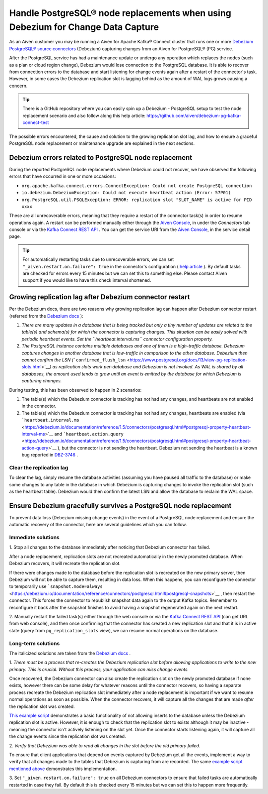 Handle PostgreSQL® node replacements when using Debezium for Change Data Capture
=================================================================================

As an Aiven customer you may be running a Aiven for Apache Kafka® Connect
cluster that runs one or more `Debezium PostgreSQL® source
connectors <https://docs.aiven.io/docs/products/kafka/kafka-connect/howto/debezium-source-connector-pg.html>`__
(Debezium) capturing changes from an Aiven for PostgreSQL® (PG) service.

After the PostgreSQL service has had a maintenance update or undergo any
operation which replaces the nodes (such as a plan or cloud region
change), Debezium would lose connection to the PostgreSQL database. It is able
to recover from connection errors to the database and start listening
for change events again after a restart of the connector's task.
However, in some cases the Debezium replication slot is lagging behind
as the amount of WAL logs grows causing a concern.

.. Tip::
    There is a GitHub repository where you can easily spin up a Debezium -
    PostgreSQL setup to test the node replacement scenario and also follow
    along this help article:
    https://github.com/aiven/debezium-pg-kafka-connect-test

The possible errors encountered, the cause and solution to the growing
replication slot lag, and how to ensure a graceful PostgreSQL node replacement
or maintenance upgrade are explained in the next sections.


Debezium errors related to PostgreSQL node replacement
------------------------------------------------------------------------------

During the reported PostgreSQL node replacements where Debezium could not
recover, we have observed the following errors that have occurred in one
or more occasions:

-  ``org.apache.kafka.connect.errors.ConnectException: Could not create PostgreSQL connection``

-  ``io.debezium.DebeziumException: Could not execute heartbeat action (Error: 57P01)``

-  ``org.PostgreSQL.util.PSQLException: ERROR: replication slot "SLOT_NAME" is active for PID xxxx``

These are all unrecoverable errors, meaning that they require a restart
of the connector task(s) in order to resume operations
again. A restart can be performed manually either through the `Aiven Console <https://console.aiven.io/>`_, in under the `Connectors` tab
console or via the `Kafka Connect REST
API <https://docs.confluent.io/platform/current/connect/references/restapi.html#rest-api-task-restart>`__
. You can get the service URI from the `Aiven Console <https://console.aiven.io/>`_, in the service detail page.

.. image:: /images/products/postgresql/pg-debezium-cdc_image1.png

.. Tip::
    For automatically restarting tasks due to unrecoverable errors, we can
    set ``"_aiven.restart.on.failure": true`` in the connector's
    configuration ( `help
    article <https://help.aiven.io/en/articles/5088396-kafka-connect-auto-restart-on-failures>`__
    ). By default tasks are checked for errors every 15 minutes but we can
    set this to something else. Please contact Aiven support if you would
    like to have this check interval shortened.



Growing replication lag after Debezium connector restart
-----------------------------------------------------------------------------------

Per the Debezium docs, there are two reasons why growing replication lag can happen after Debezium connector restart (referred from the `Debezium
docs <https://debezium.io/documentation/reference/1.5/connectors/postgresql.html#postgresql-wal-disk-space>`__
):

#. *There are many updates in a database that is being tracked but only
   a tiny number of updates are related to the table(s) and schema(s)
   for which the connector is capturing changes. This situation can be
   easily solved with periodic heartbeat events. Set the
   ``heartbeat.interval.ms`` connector configuration property.*

#. *The PostgreSQL instance contains multiple databases and one of them
   is a high-traffic database. Debezium captures changes in another
   database that is low-traffic in comparison to the other database.
   Debezium then cannot confirm the LSN
   (*\ ```confirmed_flush_lsn`` <https://www.postgresql.org/docs/13/view-pg-replication-slots.html>`__\ *)
   as replication slots work per-database and Debezium is not invoked.
   As WAL is shared by all databases, the amount used tends to grow
   until an event is emitted by the database for which Debezium is
   capturing changes.*

During testing, this has been observed to happen in 2 scenarios:

#. The table(s) which the Debezium connector is tracking has not had any
   changes, and heartbeats are not enabled in the connector.

#. The table(s) which the Debezium connector is tracking has not had any
   changes, heartbeats are enabled (via
   ```heartbeat.interval.ms`` <https://debezium.io/documentation/reference/1.5/connectors/postgresql.html#postgresql-property-heartbeat-interval-ms>`__
   and
   ```heartbeat.action.query`` <https://debezium.io/documentation/reference/1.5/connectors/postgresql.html#postgresql-property-heartbeat-action-query>`__
   ), but the connector is not sending the heartbeat. Debezium not
   sending the heartbeat is a known bug reported in
   `DBZ-3746 <https://issues.redhat.com/browse/DBZ-3746>`__ .

.. _h_7415120456:

Clear the replication lag
~~~~~~~~~~~~~~~~~~~~~~~~~~~~

To clear the lag, simply resume the database activities (assuming you
have paused all traffic to the database) or make some changes to any
table in the database in which Debezium is capturing changes to invoke
the replication slot (such as the heartbeat table). Debezium would then
confirm the latest LSN and allow the database to reclaim the WAL space.

.. _h_b915a23266:

Ensure Debezium gracefully survives a PostgreSQL node replacement
-----------------------------------------------------------------

To prevent data loss (Debezium missing change events) in the event of a
PostgreSQL node replacement and ensure the automatic recovery of the
connector, here are several guidelines which you can follow.

.. _h_a711a06482:

Immediate solutions
~~~~~~~~~~~~~~~~~~~

1. Stop all changes to the database immediately after noticing that
Debezium connector has failed.

After a node replacement, replication slots are not recreated
automatically in the newly promoted database. When Debezium recovers, it
will recreate the replication slot.

If there were changes made to the database before the replication slot
is recreated on the new primary server, then Debezium will not be able
to capture them, resulting in data loss. When this happens, you can
reconfigure the connector to temporarily use
```snapshot.mode=always`` <https://debezium.io/documentation/reference/connectors/postgresql.html#postgresql-snapshots>`__
, then restart the connector. This forces the connector to republish
snapshot data again to the output Kafka topics. Remember to reconfigure
it back after the snapshot finishes to avoid having a snapshot
regenerated again on the next restart.

2. Manually restart the failed task(s) either through the web console or
via the `Kafka Connect REST
API <https://docs.confluent.io/platform/current/connect/references/restapi.html#rest-api-task-restart>`__
(can get URL from web console), and then once confirming that the
connector has created a new replication slot and that it is in active
state (query from ``pg_replication_slots`` view), we can resume normal
operations on the database.

.. _h_c8ff38deed:

Long-term solutions
~~~~~~~~~~~~~~~~~~~

The italicized solutions are taken from the `Debezium
docs <https://debezium.io/documentation/reference/1.5/connectors/postgresql.html#postgresql-cluster-failures>`__
.

1. *There must be a process that re-creates the Debezium replication
slot before allowing applications to write to the new primary. This is
crucial. Without this process, your application can miss change events.*

Once recovered, the Debezium connector can also create the replication
slot on the newly promoted database if none exists, however there can be
some delay for whatever reasons until the connector recovers, so having
a separate process recreate the Debezium replication slot immediately
after a node replacement is important if we want to resume normal
operations as soon as possible. When the connector recovers, it will
capture all the changes that are made *after* the replication slot was
created.

`This example
script <https://github.com/aiven/debezium-pg-kafka-connect-test/blob/6f1e6e829ba06bbc396fc0faf28be9e0268ad4f8/bin/python_scripts/debezium_pg_producer.py#L164>`__
demonstrates a basic functionality of not allowing inserts to the
database unless the Debezium replication slot is active. However, it is
enough to check that the replication slot to exists although it may be
inactive - meaning the connector isn't actively listening on the slot
yet. Once the connector starts listening again, it will capture all the
change events since the replication slot was created.

2. *Verify that Debezium was able to read all changes in the slot before
the old primary failed.*

To ensure that client applications that depend on events captured by
Debezium get all the events, implement a way to verify that all changes
made to the tables that Debezium is capturing from are recorded. The
same `example script mentioned
above <https://github.com/aiven/debezium-pg-kafka-connect-test/blob/53da8ee8fde8bf7802fd5bbb6aa39359cd1c0877/bin/python_scripts/debezium_pg_producer.py#L66>`__
demonstrates this implementation.

3. Set ``"_aiven.restart.on.failure": true`` on all Debezium connectors
to ensure that failed tasks are automatically restarted in case they
fail. By default this is checked every 15 minutes but we can set this to
happen more frequently.
